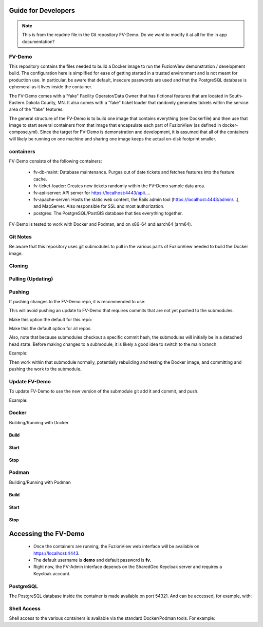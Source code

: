 Guide for Developers
=====================

.. Note::
    This is from the readme file in the Git repository FV-Demo. Do we want to modify it at all for the in app documentation?

FV-Demo
--------

This repository contains the files needed to build a Docker image to run the FuzionView demonstration / development build. The configuration here is simplified for ease of getting started in a trusted environment and is not meant for production use. In particular, be aware that default, insecure passwords are used and that the PostgreSQL database is ephemeral as it lives inside the container.

The FV-Demo comes with a "fake" Facility Operator/Data Owner that has fictional features that are located in South-Eastern Dakota County, MN. It also comes with a "fake" ticket loader that randomly generates tickets within the service area of the "fake" features.

The general structure of the FV-Demo is to build one image that contains everything (see Dockerfile) and then use that image to start several containers from that image that encapsulate each part of FuzionView (as defined in docker-compose.yml). Since the target for FV-Demo is demonstration and development, it is assumed that all of the containers will likely be running on one machine and sharing one image keeps the actual on-disk footprint smaller.

containers
-----------

FV-Demo consists of the following containers:

  * fv-db-maint: Database maintenance. Purges out of date tickets and fetches features into the feature cache.
  * fv-ticket-loader: Creates new tickets randomly within the FV-Demo sample data area.
  * fv-api-server: API server for https://localhost:4443/api/....
  * fv-apache-server: Hosts the static web content, the Rails admin tool (https://localhost:4443/admin/...), and MapServer. Also responsible for SSL and most authorization.
  * postgres: The PostgreSQL/PostGIS database that ties everything together.

FV-Demo is tested to work with Docker and Podman, and on x86-64 and aarch64 (arm64).

Git Notes
----------

Be aware that this repository uses git submodules to pull in the various parts of FuzionView needed to build the Docker image.

Cloning
--------

.. code::
    git clone --recurse-submodules git@github.com:FuzionView/FV-Demo 

Pulling (Updating)
-------------------

.. code::
    git pull --recurse-submodules

Pushing
--------

If pushing changes to the FV-Demo repo, it is recommended to use: 

.. Code::
    git push --recurse-submodules=check 

This will avoid pushing an update to FV-Demo that requires commits that are not yet pushed to the submodules. 

Make this option the default for this repo: 

.. Code::
    git config push.recurseSubmodules check

Make this the default option for all repos:

.. Cocde::
    git config --global push.recurseSubmodules check

Also, note that because submodules checkout a specific commit hash, the submodules will initially be in a detached head state. Before making changes to a submodule, it is likely a good idea to switch to the main branch. 

Example:

.. code::
    cd src/FV-Engine
    git checkout main
    ... work ...
    git add ...
    git commit
    git push

Then work within that submodule normally, potentially rebuilding and testing the Docker image, and committing and pushing the work to the submodule. 

Update FV-Demo
---------------

To update FV-Demo to use the new version of the submodule git add it and commit, and push. 

Example:

.. code::
    cd ../.. # back to FV-Demo
    git add src/FV-Engine
    git commit -m 'Updating FV-Engine to include new changes from ...'
    git push

Docker
-------

Building/Running with Docker

Build
^^^^^^

.. code::
    DOCKER_BUILDKIT=1 docker-compose build

Start
^^^^^^

.. code:: 
    docker-compose up -d && docker-compose logs -f

Stop
^^^^^^

.. code::
    docker-compose down -t0

Podman
-------

Building/Running with Podman

Build
^^^^^^

.. code::
    podman-compose build

Start
^^^^^^

.. code::
    podman-compose up -d && podman-compose logs -f

Stop
^^^^^^

.. code::
    podman-compose down -t0

Accessing the FV-Demo
======================

  * Once the containers are running, the FuzionView web interface will be available on https://localhost:4443. 
  * The default username is **demo** and default password is **fv**. 
  * Right now, the FV-Admin interface depends on the SharedGeo Keycloak server and requires a Keycloak account.

PostgreSQL
-----------

The PostgreSQL database inside the container is made available on port 54321. And can be accessed, for example, with:

.. code::
    psql 'host=localhost port=54321 dbname=fv user=fv_admin password=password'

Shell Access
-------------

Shell access to the various containers is available via the standard Docker/Podman tools. For example:

.. code::
    docker-compose exec fv-apache-server bash
    podman-compose exec fv-apache-server bash
